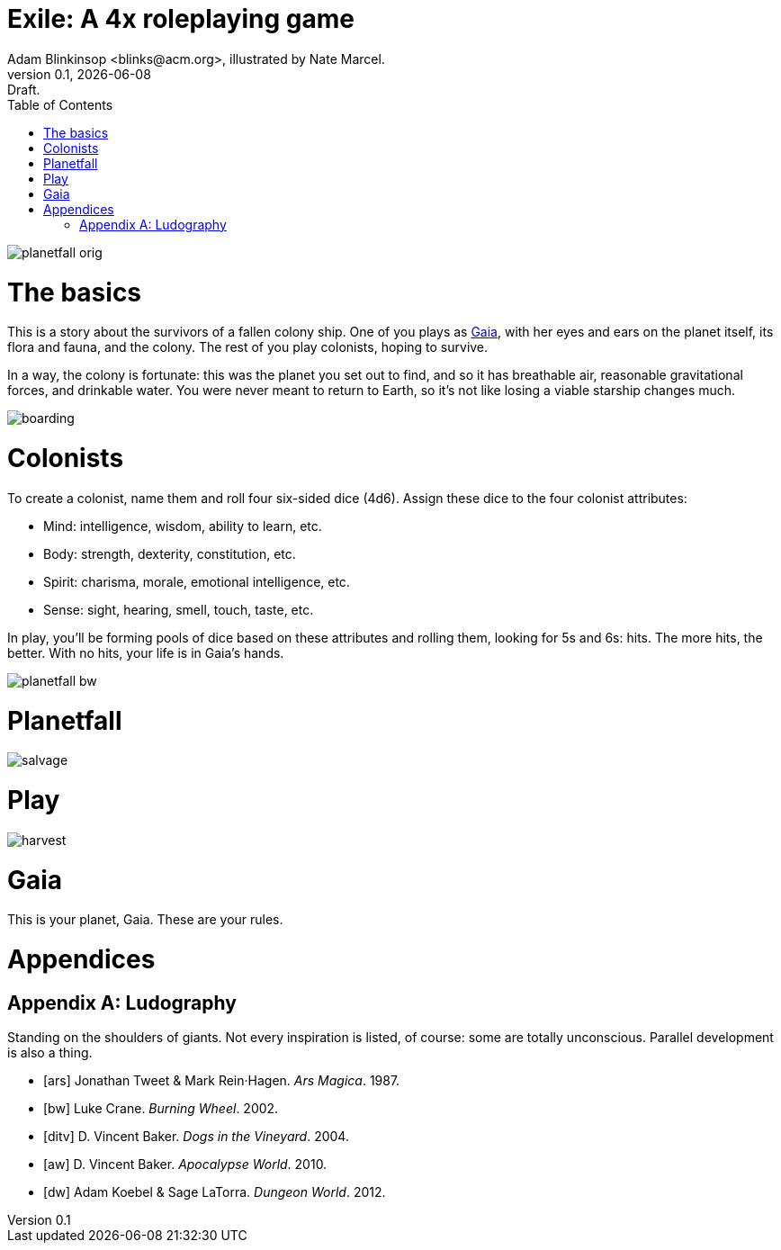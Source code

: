 = Exile: A 4x roleplaying game
Adam Blinkinsop <blinks@acm.org>, illustrated by Nate Marcel.
v0.1, {localdate}: Draft.
:doctype: book
:toc: left

image::img/planetfall-orig.png[]
= The basics

This is a story about the survivors of a fallen colony ship.  One of you plays
as https://en.wikipedia.org/wiki/Gaia_hypothesis[Gaia], with her eyes and ears
on the planet itself, its flora and fauna, and the colony.  The rest of you
play colonists, hoping to survive.

In a way, the colony is fortunate: this was the planet you set out to find, and
so it has breathable air, reasonable gravitational forces, and drinkable water.
You were never meant to return to Earth, so it's not like losing a viable
starship changes much.

image::img/boarding.png[]
= Colonists

To create a colonist, name them and roll four six-sided dice (4d6).  Assign
these dice to the four colonist attributes:

- Mind: intelligence, wisdom, ability to learn, etc.
- Body: strength, dexterity, constitution, etc.
- Spirit: charisma, morale, emotional intelligence, etc.
- Sense: sight, hearing, smell, touch, taste, etc.

In play, you'll be forming pools of dice based on these attributes and rolling
them, looking for 5s and 6s: hits.  The more hits, the better.  With no hits,
your life is in Gaia's hands.

image::img/planetfall-bw.png[]
= Planetfall

image::img/salvage.png[]
= Play

image::img/harvest.png[]
= Gaia

This is your planet, Gaia.  These are your rules.

= Appendices

[appendix]
== Ludography
Standing on the shoulders of giants.  Not every inspiration is listed, of
course: some are totally unconscious.  Parallel development is also a thing.

[bibliography]
- [[[ars]]] Jonathan Tweet & Mark Rein·Hagen. _Ars Magica_. 1987.
- [[[bw]]] Luke Crane. _Burning Wheel_. 2002.
- [[[ditv]]] D. Vincent Baker. _Dogs in the Vineyard_. 2004.
- [[[aw]]] D. Vincent Baker. _Apocalypse World_. 2010.
- [[[dw]]] Adam Koebel & Sage LaTorra. _Dungeon World_. 2012.
